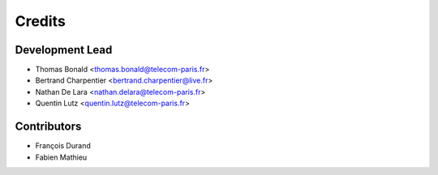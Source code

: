 =======
Credits
=======

Development Lead
----------------

* Thomas Bonald <thomas.bonald@telecom-paris.fr>
* Bertrand Charpentier <bertrand.charpentier@live.fr>
* Nathan De Lara <nathan.delara@telecom-paris.fr>
* Quentin Lutz <quentin.lutz@telecom-paris.fr>

Contributors
------------

* François Durand
* Fabien Mathieu
